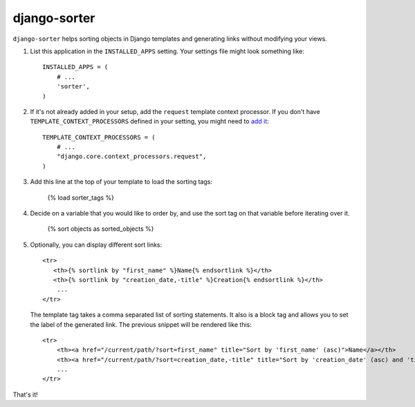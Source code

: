 django-sorter
-------------

``django-sorter`` helps sorting objects in Django templates and generating
links without modifying your views.

1. List this application in the ``INSTALLED_APPS`` setting.
   Your settings file might look something like::

       INSTALLED_APPS = (
           # ...
           'sorter',
       )

2. If it's not already added in your setup, add the ``request`` template
   context processor. If you don't have ``TEMPLATE_CONTEXT_PROCESSORS``
   defined in your setting, you might need to `add it`_::

       TEMPLATE_CONTEXT_PROCESSORS = (
           # ...
           "django.core.context_processors.request",
       )

3. Add this line at the top of your template to load the sorting tags:

       {% load sorter_tags %}

4. Decide on a variable that you would like to order by, and use the
   sort tag on that variable before iterating over it.

       {% sort objects as sorted_objects %}

5. Optionally, you can display different sort links::

    <tr>
       <th>{% sortlink by "first_name" %}Name{% endsortlink %}</th>
       <th>{% sortlink by "creation_date,-title" %}Creation{% endsortlink %}</th>
        ...
    </tr>

   The template tag takes a comma separated list of sorting statements.
   It also is a block tag and allows you to set the label of the generated
   link. The previous snippet will be rendered like this::

    <tr>
        <th><a href="/current/path/?sort=first_name" title="Sort by 'first_name' (asc)">Name</a></th>
        <th><a href="/current/path/?sort=creation_date,-title" title="Sort by 'creation_date' (asc) and 'title' (desc)">Creation</a></th>
        ...
    </tr>

That's it!


.. _`add it`: https://docs.djangoproject.com/en/dev/ref/settings/#template-context-processors